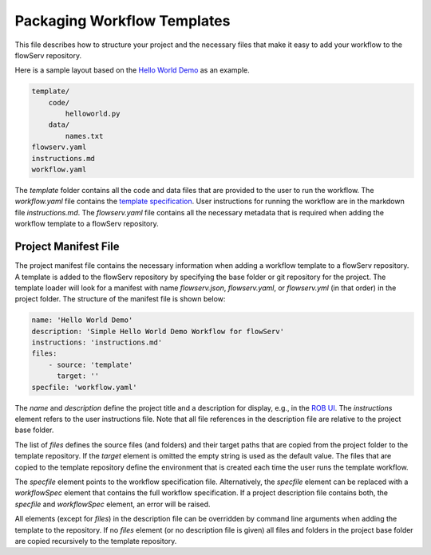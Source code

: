 ============================
Packaging Workflow Templates
============================

This file describes how to structure your project and the necessary files that make it easy to add your workflow to the flowServ repository.

Here is a sample layout based on the `Hello World Demo <https://github.com/scailfin/rob-demo-hello-world>`_ as an example.

.. code-block:: console

    template/
        code/
            helloworld.py
        data/
            names.txt
    flowserv.yaml
    instructions.md
    workflow.yaml


The `template` folder contains all the code and data files that are provided to the user to run the workflow. The `workflow.yaml` file contains the `template specification <https://github.com/scailfin/flowserv-core/blob/master/docs/workflow.rst>`_. User instructions for running the workflow are in the markdown file `instructions.md`. The `flowserv.yaml` file contains all the necessary metadata that is required when adding the workflow template to a flowServ repository.



Project Manifest File
---------------------

The project manifest file contains the necessary information when adding a workflow template to a flowServ repository. A template is added to the flowServ repository by specifying the base folder or git repository for the project. The template loader will look for a manifest with name `flowserv.json`, `flowserv.yaml`, or `flowserv.yml` (in that order) in the project folder. The structure of the manifest file is shown below:

.. code-block:: yaml

    name: 'Hello World Demo'
    description: 'Simple Hello World Demo Workflow for flowServ'
    instructions: 'instructions.md'
    files:
        - source: 'template'
          target: ''
    specfile: 'workflow.yaml'


The `name` and `description` define the project title and a description for display, e.g., in the `ROB UI <https://github.com/scailfin/rob-ui>`_. The `instructions` element refers to the user instructions file. Note that all file references in the description file are relative to the project base folder.

The list of `files` defines the source files (and folders) and their target paths that are copied from the project folder to the template repository. If the `target` element is omitted the empty string is used as the default value. The files that are copied to the template repository define the environment that is created each time the user runs the template workflow.

The `specfile` element points to the workflow specification file. Alternatively, the `specfile` element can be replaced with a `workflowSpec` element that contains the full workflow specification. If a project description file contains both, the `specfile` and `workflowSpec` element, an error will be raised.

All elements (except for `files`) in the description file can be overridden by command line arguments when adding the template to the repository. If no `files` element (or no description file is given) all files and folders in the project base folder are copied recursively to the template repository.
